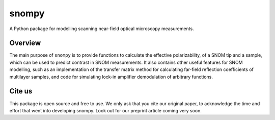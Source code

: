 snompy
======

.. image:: https://img.shields.io/pypi/v/snompy
   :alt: PyPI - Version

A Python package for modelling scanning near-field optical microscopy measurements.

Overview
--------
The main purpose of ``snompy`` is to provide functions to calculate the effective polarizability, of a SNOM tip and a sample, which can be used to predict contrast in SNOM measurements.
It also contains other useful features for SNOM modelling, such as an implementation of the transfer matrix method for calculating far-field reflection coefficients of multilayer samples, and code for simulating lock-in amplifier demodulation of arbitrary functions.

Cite us
-------
This package is open source and free to use. We only ask that you cite our original paper, to acknowledge the time and effort that went into developing snompy.
Look out for our preprint article coming very soon.
